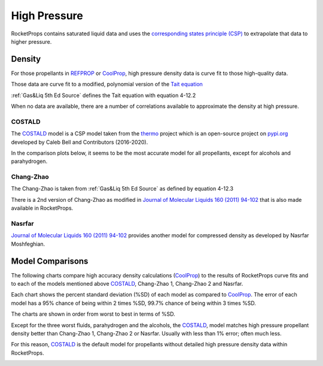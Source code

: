 .. high_press

High Pressure
=============

RocketProps contains saturated liquid data and uses the 
`corresponding states principle (CSP) <https://en.wikipedia.org/wiki/Theorem_of_corresponding_states>`_
to extrapolate that data to higher pressure.

Density
-------

For those propellants in `REFPROP <https://www.nist.gov/srd/refprop>`_ 
or `CoolProp <http://www.coolprop.org/index.html#what-is-coolprop>`_,
high pressure density data is curve fit to those high-quality data.

Those data are curve fit to a modified, polynomial version of the 
`Tait equation <https://en.wikipedia.org/wiki/Tait_equation>`_

:ref:`Gas&Liq 5th Ed Source`
defines the Tait equation with equation 4-12.2

.. image:: ./_static/tait_eqn.jpg

When no data are available, there are a number of correlations available to approximate
the density at high pressure.

COSTALD
```````

The `COSTALD <https://thermo.readthedocs.io/en/latest/thermo.volume.html#thermo.volume.COSTALD>`_
model is a CSP model taken from the `thermo <https://pypi.org/project/thermo/>`_  project which is an open-source 
project on `pypi.org <https://pypi.org/>`_ developed by Caleb Bell 
and Contributors (2016-2020). 

In the comparison plots below, it seems to be the most accurate model for all propellants,
except for alcohols and parahydrogen.

Chang-Zhao
``````````

The Chang-Zhao is taken from :ref:`Gas&Liq 5th Ed Source`
as defined by equation 4-12.3

.. image:: ./_static/changzhao_eqn.jpg

There is a 2nd version of Chang-Zhao
as modified in 
`Journal of Molecular Liquids 160 (2011) 94-102 <./_static/Density_calculation_of_liquid_organic.pdf>`_
that is also made available in RocketProps.

Nasrfar
```````

`Journal of Molecular Liquids 160 (2011) 94-102 <./_static/Density_calculation_of_liquid_organic.pdf>`_
provides another model for compressed density as developed by Nasrfar Moshfeghian.


Model Comparisons
-----------------

The following charts compare high accuracy density calculations 
(`CoolProp <http://www.coolprop.org/index.html#what-is-coolprop>`_)
to the results of RocketProps curve fits and to each of the models mentioned above
`COSTALD <https://thermo.readthedocs.io/en/latest/thermo.volume.html#thermo.volume.COSTALD>`_,
Chang-Zhao 1, Chang-Zhao 2 and Nasrfar.

Each chart shows the percent standard deviation (%SD) of each model as compared to
`CoolProp <http://www.coolprop.org/index.html#what-is-coolprop>`_.
The error of each model has a 95% chance of being within 2 times %SD,
99.7% chance of being within 3 times %SD.

The charts are shown in order from worst to best in terms of %SD.

Except for the three worst fluids, parahydrogen and the alcohols,
the `COSTALD <https://thermo.readthedocs.io/en/latest/thermo.volume.html#thermo.volume.COSTALD>`_,
model matches high pressure propellant density better than
Chang-Zhao 1, Chang-Zhao 2 or Nasrfar. Usually with less than 1% error; often much less.

For this reason, 
`COSTALD <https://thermo.readthedocs.io/en/latest/thermo.volume.html#thermo.volume.COSTALD>`_
is the default model for propellants without detailed high pressure density data within RocketProps.

.. image:: ./_static/PH2_sg_compare.png
.. image:: ./_static/Methanol_sg_compare.png
.. image:: ./_static/Ethanol_sg_compare.png
.. image:: ./_static/Methane_sg_compare.png
.. image:: ./_static/LOX_sg_compare.png
.. image:: ./_static/Water_sg_compare.png
.. image:: ./_static/F2_sg_compare.png
.. image:: ./_static/Ethane_sg_compare.png
.. image:: ./_static/NH3_sg_compare.png
.. image:: ./_static/Propane_sg_compare.png
.. image:: ./_static/N2O_sg_compare.png

